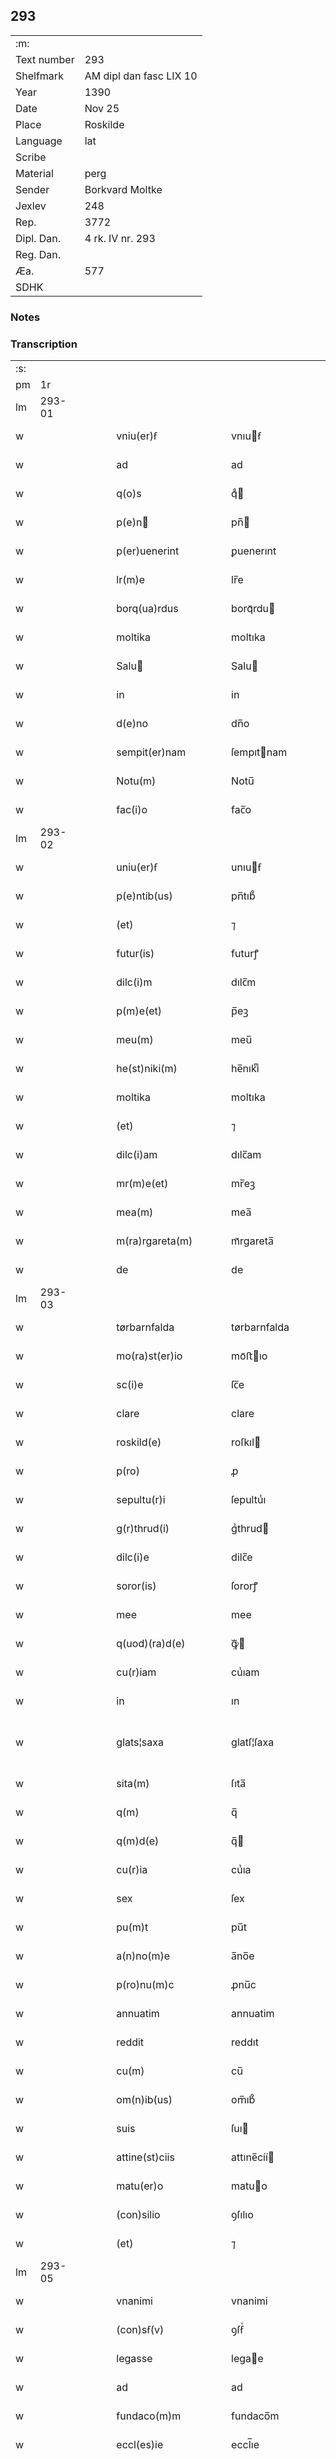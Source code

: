 ** 293
| :m:         |                         |
| Text number | 293                     |
| Shelfmark   | AM dipl dan fasc LIX 10 |
| Year        | 1390                    |
| Date        | Nov 25                  |
| Place       | Roskilde                |
| Language    | lat                     |
| Scribe      |                         |
| Material    | perg                    |
| Sender      | Borkvard Moltke         |
| Jexlev      | 248                     |
| Rep.        | 3772                    |
| Dipl. Dan.  | 4 rk. IV nr. 293        |
| Reg. Dan.   |                         |
| Æa.         | 577                     |
| SDHK        |                         |

*** Notes


*** Transcription
| :s: |        |   |   |   |   |                        |              |   |   |   |                                 |     |   |   |    |               |
| pm  |     1r |   |   |   |   |                        |              |   |   |   |                                 |     |   |   |    |               |
| lm  | 293-01 |   |   |   |   |                        |              |   |   |   |                                 |     |   |   |    |               |
| w   |        |   |   |   |   | vniu(er)ẜ              | vnıuẜ       |   |   |   |                                 | lat |   |   |    |        293-01 |
| w   |        |   |   |   |   | ad                     | ad           |   |   |   |                                 | lat |   |   |    |        293-01 |
| w   |        |   |   |   |   | q(o)s                  | qͦ           |   |   |   |                                 | lat |   |   |    |        293-01 |
| w   |        |   |   |   |   | p(e)n                 | pn̅          |   |   |   |                                 | lat |   |   |    |        293-01 |
| w   |        |   |   |   |   | p(er)uenerint          | ꝑuenerınt    |   |   |   |                                 | lat |   |   |    |        293-01 |
| w   |        |   |   |   |   | lr(m)e                 | lr̅e          |   |   |   |                                 | lat |   |   |    |        293-01 |
| w   |        |   |   |   |   | borq(ua)rdus           | borqᷓrdu     |   |   |   |                                 | lat |   |   |    |        293-01 |
| w   |        |   |   |   |   | moltika                | moltıka      |   |   |   |                                 | lat |   |   |    |        293-01 |
| w   |        |   |   |   |   | Salu                  | Salu        |   |   |   |                                 | lat |   |   |    |        293-01 |
| w   |        |   |   |   |   | in                     | in           |   |   |   |                                 | lat |   |   |    |        293-01 |
| w   |        |   |   |   |   | d(e)no                 | dn̅o          |   |   |   |                                 | lat |   |   |    |        293-01 |
| w   |        |   |   |   |   | sempit(er)nam          | ſempıtnam   |   |   |   |                                 | lat |   |   |    |        293-01 |
| w   |        |   |   |   |   | Notu(m)                | Notu̅         |   |   |   |                                 | lat |   |   |    |        293-01 |
| w   |        |   |   |   |   | fac(i)o                | fac̅o         |   |   |   |                                 | lat |   |   |    |        293-01 |
| lm  | 293-02 |   |   |   |   |                        |              |   |   |   |                                 |     |   |   |    |               |
| w   |        |   |   |   |   | uniu(er)ẜ              | unıuẜ       |   |   |   |                                 | lat |   |   |    |        293-02 |
| w   |        |   |   |   |   | p(e)ntib(us)           | pn̅tıb᷒        |   |   |   |                                 | lat |   |   |    |        293-02 |
| w   |        |   |   |   |   | (et)                   | ⁊            |   |   |   |                                 | lat |   |   |    |        293-02 |
| w   |        |   |   |   |   | futur(is)              | futurꝭ       |   |   |   |                                 | lat |   |   |    |        293-02 |
| w   |        |   |   |   |   | dilc(i)m               | dılc̅m        |   |   |   |                                 | lat |   |   |    |        293-02 |
| w   |        |   |   |   |   | p(m)e(et)              | p̅eꝫ          |   |   |   |                                 | lat |   |   |    |        293-02 |
| w   |        |   |   |   |   | meu(m)                 | meu̅          |   |   |   |                                 | lat |   |   |    |        293-02 |
| w   |        |   |   |   |   | he(st)niki(m)          | he̅nıkıͫ       |   |   |   |                                 | lat |   |   |    |        293-02 |
| w   |        |   |   |   |   | moltika                | moltıka      |   |   |   |                                 | lat |   |   |    |        293-02 |
| w   |        |   |   |   |   | (et)                   | ⁊            |   |   |   |                                 | lat |   |   |    |        293-02 |
| w   |        |   |   |   |   | dilc(i)am              | dılc̅am       |   |   |   |                                 | lat |   |   |    |        293-02 |
| w   |        |   |   |   |   | mr(m)e(et)             | mr̅eꝫ         |   |   |   |                                 | lat |   |   |    |        293-02 |
| w   |        |   |   |   |   | mea(m)                 | mea̅          |   |   |   |                                 | lat |   |   |    |        293-02 |
| w   |        |   |   |   |   | m(ra)rgareta(m)        | mᷓrgareta̅     |   |   |   |                                 | lat |   |   |    |        293-02 |
| w   |        |   |   |   |   | de                     | de           |   |   |   |                                 | lat |   |   |    |        293-02 |
| lm  | 293-03 |   |   |   |   |                        |              |   |   |   |                                 |     |   |   |    |               |
| w   |        |   |   |   |   | tørbarnfalda           | tørbarnfalda |   |   |   |                                 | lat |   |   |    |        293-03 |
| w   |        |   |   |   |   | mo(ra)st(er)io         | moᷓﬅıo       |   |   |   |                                 | lat |   |   |    |        293-03 |
| w   |        |   |   |   |   | sc(i)e                 | ſc̅e          |   |   |   |                                 | lat |   |   |    |        293-03 |
| w   |        |   |   |   |   | clare                  | clare        |   |   |   |                                 | lat |   |   |    |        293-03 |
| w   |        |   |   |   |   | roskild(e)             | roſkıl      |   |   |   |                                 | lat |   |   |    |        293-03 |
| w   |        |   |   |   |   | p(ro)                  | ꝓ            |   |   |   |                                 | lat |   |   |    |        293-03 |
| w   |        |   |   |   |   | sepultu(r)i            | ſepultuᷣı     |   |   |   |                                 | lat |   |   |    |        293-03 |
| w   |        |   |   |   |   | g(r)thrud(i)           | gᷣthrud      |   |   |   |                                 | lat |   |   |    |        293-03 |
| w   |        |   |   |   |   | dilc(i)e               | dilc̅e        |   |   |   |                                 | lat |   |   |    |        293-03 |
| w   |        |   |   |   |   | soror(is)              | ſororꝭ       |   |   |   |                                 | lat |   |   |    |        293-03 |
| w   |        |   |   |   |   | mee                    | mee          |   |   |   |                                 | lat |   |   |    |        293-03 |
| w   |        |   |   |   |   | q(uod)(ra)d(e)         | ꝙᷓ           |   |   |   |                                 | lat |   |   |    |        293-03 |
| w   |        |   |   |   |   | cu(r)iam               | cuᷣıam        |   |   |   |                                 | lat |   |   |    |        293-03 |
| w   |        |   |   |   |   | in                     | ın           |   |   |   |                                 | lat |   |   |    |        293-03 |
| w   |        |   |   |   |   | glats¦saxa             | glatſ¦ſaxa   |   |   |   |                                 | lat |   |   |    | 293-03—293-04 |
| w   |        |   |   |   |   | sita(m)                | ſıta̅         |   |   |   |                                 | lat |   |   |    |        293-04 |
| w   |        |   |   |   |   | q(m)                   | q̅            |   |   |   |                                 | lat |   |   |    |        293-04 |
| w   |        |   |   |   |   | q(m)d(e)               | q̅           |   |   |   |                                 | lat |   |   |    |        293-04 |
| w   |        |   |   |   |   | cu(r)ia                | cuᷣıa         |   |   |   |                                 | lat |   |   |    |        293-04 |
| w   |        |   |   |   |   | sex                    | ſex          |   |   |   |                                 | lat |   |   |    |        293-04 |
| w   |        |   |   |   |   | pu(m)t                 | pu̅t          |   |   |   |                                 | lat |   |   |    |        293-04 |
| w   |        |   |   |   |   | a(n)no(m)e             | a̅no̅e         |   |   |   |                                 | lat |   |   |    |        293-04 |
| w   |        |   |   |   |   | p(ro)nu(m)c            | ꝓnu̅c         |   |   |   |                                 | lat |   |   |    |        293-04 |
| w   |        |   |   |   |   | annuatim               | annuatim     |   |   |   |                                 | lat |   |   |    |        293-04 |
| w   |        |   |   |   |   | reddit                 | reddıt       |   |   |   |                                 | lat |   |   |    |        293-04 |
| w   |        |   |   |   |   | cu(m)                  | cu̅           |   |   |   |                                 | lat |   |   |    |        293-04 |
| w   |        |   |   |   |   | om(n)ib(us)            | om̅ıb᷒         |   |   |   |                                 | lat |   |   |    |        293-04 |
| w   |        |   |   |   |   | suis                   | ſuı         |   |   |   |                                 | lat |   |   |    |        293-04 |
| w   |        |   |   |   |   | attine(st)ciis         | attıne̅cíí   |   |   |   |                                 | lat |   |   |    |        293-04 |
| w   |        |   |   |   |   | matu(er)o              | matuo       |   |   |   |                                 | lat |   |   |    |        293-04 |
| w   |        |   |   |   |   | (con)silio             | ꝯſılıo       |   |   |   |                                 | lat |   |   |    |        293-04 |
| w   |        |   |   |   |   | (et)                   | ⁊            |   |   |   |                                 | lat |   |   |    |        293-04 |
| lm  | 293-05 |   |   |   |   |                        |              |   |   |   |                                 |     |   |   |    |               |
| w   |        |   |   |   |   | vnanimi                | vnanimi      |   |   |   |                                 | lat |   |   |    |        293-05 |
| w   |        |   |   |   |   | (con)sẜ(v)             | ꝯſẜͮ          |   |   |   |                                 | lat |   |   |    |        293-05 |
| w   |        |   |   |   |   | legasse                | legae       |   |   |   |                                 | lat |   |   |    |        293-05 |
| w   |        |   |   |   |   | ad                     | ad           |   |   |   |                                 | lat |   |   |    |        293-05 |
| w   |        |   |   |   |   | fundaco(m)m            | fundaco̅m     |   |   |   |                                 | lat |   |   |    |        293-05 |
| w   |        |   |   |   |   | eccl(es)ie             | eccl̅ıe       |   |   |   |                                 | lat |   |   |    |        293-05 |
| w   |        |   |   |   |   | mo(ra)sterii           | moᷓﬅeríí      |   |   |   |                                 | lat |   |   |    |        293-05 |
| w   |        |   |   |   |   | sup(ra)d(i)c(t)i       | ſupᷓdc̅ı       |   |   |   |                                 | lat |   |   |    |        293-05 |
| w   |        |   |   |   |   | Si                     | Sı           |   |   |   |                                 | lat |   |   |    |        293-05 |
| w   |        |   |   |   |   | vero                   | vero         |   |   |   |                                 | lat |   |   |    |        293-05 |
| w   |        |   |   |   |   | borq(ua)rdu(m)         | borqᷓrdu̅      |   |   |   |                                 | lat |   |   |    |        293-05 |
| w   |        |   |   |   |   | herede(st)             | herede̅       |   |   |   |                                 | lat |   |   |    |        293-05 |
| w   |        |   |   |   |   | dilc(i)oru(m)          | dılc̅oru̅      |   |   |   |                                 | lat |   |   |    |        293-05 |
| w   |        |   |   |   |   | pr(m)is                | pr̅ı         |   |   |   |                                 | lat |   |   |    |        293-05 |
| lm  | 293-06 |   |   |   |   |                        |              |   |   |   |                                 |     |   |   |    |               |
| w   |        |   |   |   |   | (et)                   | ⁊            |   |   |   |                                 | lat |   |   |    |        293-06 |
| w   |        |   |   |   |   | mr(m)is                | mr̅ı         |   |   |   |                                 | lat |   |   |    |        293-06 |
| w   |        |   |   |   |   | meoru(m)               | meoru̅        |   |   |   |                                 | lat |   |   |    |        293-06 |
| w   |        |   |   |   |   | p(m)d(i)c(t)oru(m)     | p̅dc̅oꝛu̅       |   |   |   |                                 | lat |   |   |    |        293-06 |
| w   |        |   |   |   |   | sup(er)uiu(er)e        | ſuꝑuíue     |   |   |   |                                 | lat |   |   |    |        293-06 |
| w   |        |   |   |   |   | (con)tingat            | ꝯtıngat      |   |   |   |                                 | lat |   |   |    |        293-06 |
| w   |        |   |   |   |   | extu(m)c               | extu̅c        |   |   |   |                                 | lat |   |   |    |        293-06 |
| w   |        |   |   |   |   | obligo                 | oblıgo       |   |   |   |                                 | lat |   |   |    |        293-06 |
| w   |        |   |   |   |   | me                     | me           |   |   |   |                                 | lat |   |   |    |        293-06 |
| w   |        |   |   |   |   | d(i)c(t)o              | dc̅o          |   |   |   |                                 | lat |   |   |    |        293-06 |
| w   |        |   |   |   |   | mo(ra)st(er)io         | moᷓﬅıo       |   |   |   |                                 | lat |   |   |    |        293-06 |
| w   |        |   |   |   |   | dc(i)am                | dc̅am         |   |   |   |                                 | lat |   |   |    |        293-06 |
| w   |        |   |   |   |   | cu(er)iam              | cuıam       |   |   |   |                                 | lat |   |   |    |        293-06 |
| w   |        |   |   |   |   | vt                     | vt           |   |   |   |                                 | lat |   |   |    |        293-06 |
| w   |        |   |   |   |   | p(m)mitti(r)           | p̅mıttıᷣ       |   |   |   |                                 | lat |   |   |    |        293-06 |
| lm  | 293-07 |   |   |   |   |                        |              |   |   |   |                                 |     |   |   |    |               |
| w   |        |   |   |   |   | ab                     | ab           |   |   |   |                                 | lat |   |   |    |        293-07 |
| w   |        |   |   |   |   | impetic(i)oe           | ımpetıc̅oe    |   |   |   |                                 | lat |   |   |    |        293-07 |
| w   |        |   |   |   |   | cui(us)cu(m)q(ue)      | cuı᷒cu̅qꝫ      |   |   |   |                                 | lat |   |   |    |        293-07 |
| w   |        |   |   |   |   | infallabl(m)r          | ınfallabl̅r   |   |   |   |                                 | lat |   |   |    |        293-07 |
| w   |        |   |   |   |   | lib(er)are             | lıbare      |   |   |   |                                 | lat |   |   |    |        293-07 |
| w   |        |   |   |   |   | vel                    | vel          |   |   |   |                                 | lat |   |   |    |        293-07 |
| w   |        |   |   |   |   | ecia(m)                | ecıa̅         |   |   |   |                                 | lat |   |   |    |        293-07 |
| w   |        |   |   |   |   | si                     | ſı           |   |   |   |                                 | lat |   |   |    |        293-07 |
| w   |        |   |   |   |   | d(i)c(t)o              | dc̅o          |   |   |   |                                 | lat |   |   |    |        293-07 |
| w   |        |   |   |   |   | mo(ra)st(er)io         | moᷓﬅıo       |   |   |   |                                 | lat |   |   |    |        293-07 |
| w   |        |   |   |   |   | sc(i)e                 | ſc̅e          |   |   |   |                                 | lat |   |   |    |        293-07 |
| w   |        |   |   |   |   | clare                  | clare        |   |   |   |                                 | lat |   |   |    |        293-07 |
| w   |        |   |   |   |   | p(ro)pt(er)            | t          |   |   |   |                                 | lat |   |   |    |        293-07 |
| w   |        |   |   |   |   | q(uod)(ra)cu(m)q(ue)   | ꝙᷓcu̅qꝫ        |   |   |   |                                 | lat |   |   |    |        293-07 |
| w   |        |   |   |   |   | defc(i)m               | defc̅m        |   |   |   |                                 | lat |   |   |    |        293-07 |
| w   |        |   |   |   |   | ex                     | ex           |   |   |   |                                 | lat |   |   |    |        293-07 |
| lm  | 293-08 |   |   |   |   |                        |              |   |   |   |                                 |     |   |   |    |               |
| w   |        |   |   |   |   | p(er)te                | ꝑte          |   |   |   |                                 | lat |   |   |    |        293-08 |
| w   |        |   |   |   |   | mei                    | meí          |   |   |   |                                 | lat |   |   |    |        293-08 |
| w   |        |   |   |   |   | dc(i)a                 | dc̅a          |   |   |   |                                 | lat |   |   |    |        293-08 |
| w   |        |   |   |   |   | cu(r)ia                | cuᷣıa         |   |   |   |                                 | lat |   |   |    |        293-08 |
| w   |        |   |   |   |   | q(ua)lit(er)cu(m)q(ue) | qᷓlıtcu̅qꝫ    |   |   |   |                                 | lat |   |   |    |        293-08 |
| w   |        |   |   |   |   | mo(m)                  | mo̅           |   |   |   |                                 | lat |   |   |    |        293-08 |
| w   |        |   |   |   |   | aufera(r)              | auferaᷣ       |   |   |   |                                 | lat |   |   |    |        293-08 |
| w   |        |   |   |   |   | extu(m)c               | extu̅c        |   |   |   |                                 | lat |   |   |    |        293-08 |
| w   |        |   |   |   |   | (con)sil(m)r           | ꝯſıl̅r        |   |   |   |                                 | lat |   |   |    |        293-08 |
| w   |        |   |   |   |   | obligo                 | oblıgo       |   |   |   |                                 | lat |   |   |    |        293-08 |
| w   |        |   |   |   |   | me                     | me           |   |   |   |                                 | lat |   |   |    |        293-08 |
| w   |        |   |   |   |   | p(m)d(i)c(t)o          | p̅dc̅o         |   |   |   |                                 | lat |   |   |    |        293-08 |
| w   |        |   |   |   |   | mo(ra)st(er)io         | moᷓﬅıo       |   |   |   |                                 | lat |   |   |    |        293-08 |
| w   |        |   |   |   |   | alia                   | alía         |   |   |   |                                 | lat |   |   |    |        293-08 |
| w   |        |   |   |   |   | cu(er)iam              | cuıa       |   |   |   |                                 | lat |   |   |    |        293-08 |
| w   |        |   |   |   |   | co¦sil(m)is            | co¦ſıl̅ı     |   |   |   |                                 | lat |   |   |    | 293-08—293-09 |
| w   |        |   |   |   |   | valor(is)              | valorꝭ       |   |   |   |                                 | lat |   |   |    |        293-09 |
| w   |        |   |   |   |   | in                     | ın           |   |   |   |                                 | lat |   |   |    |        293-09 |
| w   |        |   |   |   |   | re(con)pensam          | reꝯpenſam    |   |   |   |                                 | lat |   |   |    |        293-09 |
| w   |        |   |   |   |   | ordinare               | ordınare     |   |   |   |                                 | lat |   |   |    |        293-09 |
| w   |        |   |   |   |   | tl(m)i                 | tl̅ı          |   |   |   |                                 | lat |   |   |    |        293-09 |
| w   |        |   |   |   |   | (con)dic(i)oe          | ꝯdıc̅oe       |   |   |   |                                 | lat |   |   |    |        293-09 |
| w   |        |   |   |   |   | q(uod)                 | ꝙ            |   |   |   |                                 | lat |   |   |    |        293-09 |
| w   |        |   |   |   |   | pr(m)                  | pr̅           |   |   |   |                                 | lat |   |   |    |        293-09 |
| w   |        |   |   |   |   | (et)                   | ⁊            |   |   |   |                                 | lat |   |   |    |        293-09 |
| w   |        |   |   |   |   | mr(m)                  | mr̅           |   |   |   |                                 | lat |   |   |    |        293-09 |
| w   |        |   |   |   |   | mea                    | mea          |   |   |   |                                 | lat |   |   |    |        293-09 |
| w   |        |   |   |   |   | p(m)d(i)c(t)i          | p̅dc̅ı         |   |   |   |                                 | lat |   |   |    |        293-09 |
| w   |        |   |   |   |   | dc(i)am                | dc̅am         |   |   |   |                                 | lat |   |   |    |        293-09 |
| w   |        |   |   |   |   | cu(r)iam               | cuᷣıam        |   |   |   |                                 | lat |   |   |    |        293-09 |
| w   |        |   |   |   |   | sub                    | ſub          |   |   |   |                                 | lat |   |   |    |        293-09 |
| lm  | 293-10 |   |   |   |   |                        |              |   |   |   |                                 |     |   |   |    |               |
| w   |        |   |   |   |   | suo                    | ſuo          |   |   |   |                                 | lat |   |   |    |        293-10 |
| w   |        |   |   |   |   | tutamie                | tutamıe      |   |   |   |                                 | lat |   |   |    |        293-10 |
| w   |        |   |   |   |   | ad                     | ad           |   |   |   |                                 | lat |   |   |    |        293-10 |
| w   |        |   |   |   |   | suos                   | ſuo         |   |   |   |                                 | lat |   |   |    |        293-10 |
| w   |        |   |   |   |   | dies                   | dıe         |   |   |   |                                 | lat |   |   |    |        293-10 |
| w   |        |   |   |   |   | habea(m)t              | habea̅t       |   |   |   |                                 | lat |   |   |    |        293-10 |
| w   |        |   |   |   |   | (et)                   | ⁊            |   |   |   |                                 | lat |   |   |    |        293-10 |
| w   |        |   |   |   |   | nll(m)us               | nll̅u        |   |   |   |                                 | lat |   |   |    |        293-10 |
| w   |        |   |   |   |   | se                     | ſe           |   |   |   |                                 | lat |   |   |    |        293-10 |
| w   |        |   |   |   |   | in termittat           | ín termıttat |   |   |   |                                 | lat |   |   |    |        293-10 |
| w   |        |   |   |   |   | (et)                   | ⁊            |   |   |   |                                 | lat |   |   |    |        293-10 |
| w   |        |   |   |   |   | p(m)d(i)c(t)o          | p̅dc̅o         |   |   |   |                                 | lat |   |   |    |        293-10 |
| w   |        |   |   |   |   | mo(ra)st(er)io         | moᷓﬅıo       |   |   |   |                                 | lat |   |   |    |        293-10 |
| w   |        |   |   |   |   | sex                    | ſex          |   |   |   |                                 | lat |   |   |    |        293-10 |
| w   |        |   |   |   |   | p(d)                   | pͩ            |   |   |   |                                 | lat |   |   |    |        293-10 |
| w   |        |   |   |   |   | anno(m)e               | anno̅e        |   |   |   |                                 | lat |   |   |    |        293-10 |
| w   |        |   |   |   |   | de                     | de           |   |   |   |                                 | lat |   |   |    |        293-10 |
| lm  | 293-11 |   |   |   |   |                        |              |   |   |   |                                 |     |   |   |    |               |
| w   |        |   |   |   |   | eade(st)               | eade̅         |   |   |   |                                 | lat |   |   |    |        293-11 |
| w   |        |   |   |   |   | p(ro)                  | ꝓ            |   |   |   |                                 | lat |   |   | =  |        293-11 |
| w   |        |   |   |   |   | pensio(m)e             | penſıo̅e      |   |   |   |                                 | lat |   |   | == |        293-11 |
| w   |        |   |   |   |   | a(m)nuati(n)           | a̅nuatı̅       |   |   |   |                                 | lat |   |   |    |        293-11 |
| w   |        |   |   |   |   | solu(er)e              | ſolue       |   |   |   |                                 | lat |   |   |    |        293-11 |
| w   |        |   |   |   |   | tenean(r)              | teneanᷣ       |   |   |   |                                 | lat |   |   |    |        293-11 |
| w   |        |   |   |   |   | post                   | poﬅ          |   |   |   |                                 | lat |   |   |    |        293-11 |
| w   |        |   |   |   |   | morte(st)              | moꝛte̅        |   |   |   |                                 | lat |   |   |    |        293-11 |
| w   |        |   |   |   |   | v(er)o                 | vo          |   |   |   |                                 | lat |   |   |    |        293-11 |
| w   |        |   |   |   |   | eoru(m)de(st)          | eoru̅de̅       |   |   |   |                                 | lat |   |   |    |        293-11 |
| w   |        |   |   |   |   | sepedc(i)a(m)          | ſepedc̅a̅      |   |   |   |                                 | lat |   |   |    |        293-11 |
| w   |        |   |   |   |   | cu(r)ia                | cuᷣıa         |   |   |   |                                 | lat |   |   |    |        293-11 |
| w   |        |   |   |   |   | ad                     | ad           |   |   |   |                                 | lat |   |   |    |        293-11 |
| w   |        |   |   |   |   | fundac(i)o(et)         | fundac̅oꝫ     |   |   |   |                                 | lat |   |   |    |        293-11 |
| w   |        |   |   |   |   | !occl(m)ie¡            | !occl̅ıe¡     |   |   |   |                                 | lat |   |   |    |        293-11 |
| lm  | 293-12 |   |   |   |   |                        |              |   |   |   |                                 |     |   |   |    |               |
| w   |        |   |   |   |   | mo(ra)sterii           | moᷓﬅeríí      |   |   |   |                                 | lat |   |   |    |        293-12 |
| w   |        |   |   |   |   | p(m)d(i)c(t)i          | p̅dc̅ı         |   |   |   |                                 | lat |   |   |    |        293-12 |
| w   |        |   |   |   |   | cedat                  | cedat        |   |   |   |                                 | lat |   |   |    |        293-12 |
| w   |        |   |   |   |   | tp(er)ibus             | tꝑıbu       |   |   |   |                                 | lat |   |   |    |        293-12 |
| w   |        |   |   |   |   | p(er)petuis            | ꝑpetuı      |   |   |   |                                 | lat |   |   |    |        293-12 |
| w   |        |   |   |   |   | possidenda             | poıdenda    |   |   |   |                                 | lat |   |   |    |        293-12 |
| w   |        |   |   |   |   | (et)                   | ⁊            |   |   |   |                                 | lat |   |   |    |        293-12 |
| w   |        |   |   |   |   | nll(m)s                | nll̅         |   |   |   |                                 | lat |   |   |    |        293-12 |
| w   |        |   |   |   |   | de                     | de           |   |   |   |                                 | lat |   |   |    |        293-12 |
| w   |        |   |   |   |   | dc(i)a                 | dc̅a          |   |   |   |                                 | lat |   |   |    |        293-12 |
| w   |        |   |   |   |   | cu(r)ia                | cuᷣıa         |   |   |   |                                 | lat |   |   |    |        293-12 |
| w   |        |   |   |   |   | post                   | poﬅ          |   |   |   |                                 | lat |   |   |    |        293-12 |
| w   |        |   |   |   |   | morte(st)              | moꝛte̅        |   |   |   |                                 | lat |   |   |    |        293-12 |
| w   |        |   |   |   |   | pr(m)is                | pr̅ı         |   |   |   |                                 | lat |   |   |    |        293-12 |
| w   |        |   |   |   |   | (et)                   | ⁊            |   |   |   |                                 | lat |   |   |    |        293-12 |
| w   |        |   |   |   |   | mr(m)is                | mr̅ı         |   |   |   |                                 | lat |   |   |    |        293-12 |
| lm  | 293-13 |   |   |   |   |                        |              |   |   |   |                                 |     |   |   |    |               |
| w   |        |   |   |   |   | mei                    | meí          |   |   |   |                                 | lat |   |   |    |        293-13 |
| w   |        |   |   |   |   | se                     | ſe           |   |   |   |                                 | lat |   |   |    |        293-13 |
| w   |        |   |   |   |   | in t(er)mittat         | ın tmıttat  |   |   |   |                                 | lat |   |   |    |        293-13 |
| w   |        |   |   |   |   | nisi                   | nıſi         |   |   |   |                                 | lat |   |   |    |        293-13 |
| w   |        |   |   |   |   | cu(m)                  | cu̅           |   |   |   |                                 | lat |   |   |    |        293-13 |
| w   |        |   |   |   |   | (con)sẜ(v)             | ꝯſẜͮ          |   |   |   |                                 | lat |   |   |    |        293-13 |
| w   |        |   |   |   |   | abbatisse              | abbatıe     |   |   |   |                                 | lat |   |   |    |        293-13 |
| w   |        |   |   |   |   | mo(ra)sterii           | moᷓﬅeríí      |   |   |   |                                 | lat |   |   |    |        293-13 |
| w   |        |   |   |   |   | sup(ra)d(i)c(t)i       | ſupᷓdc̅ı       |   |   |   |                                 | lat |   |   |    |        293-13 |
| w   |        |   |   |   |   | In                     | In           |   |   |   |                                 | lat |   |   |    |        293-13 |
| w   |        |   |   |   |   | cui(us)                | cuı᷒          |   |   |   |                                 | lat |   |   |    |        293-13 |
| w   |        |   |   |   |   | rei                    | reí          |   |   |   |                                 | lat |   |   |    |        293-13 |
| w   |        |   |   |   |   | euiden(a)(et)          | euıdenͣꝫ      |   |   |   |                                 | lat |   |   |    |        293-13 |
| w   |        |   |   |   |   | sigillu(m)             | ſıgıllu̅      |   |   |   |                                 | lat |   |   |    |        293-13 |
| w   |        |   |   |   |   | meu(m)                 | meu̅          |   |   |   |                                 | lat |   |   |    |        293-13 |
| lm  | 293-14 |   |   |   |   |                        |              |   |   |   |                                 |     |   |   |    |               |
| w   |        |   |   |   |   | vna                    | vna          |   |   |   |                                 | lat |   |   |    |        293-14 |
| w   |        |   |   |   |   | cu(m)                  | cu̅           |   |   |   |                                 | lat |   |   |    |        293-14 |
| w   |        |   |   |   |   | sigillis               | ſıgıllı     |   |   |   |                                 | lat |   |   |    |        293-14 |
| w   |        |   |   |   |   | discretor(um)          | dıſcretoꝝ    |   |   |   |                                 | lat |   |   |    |        293-14 |
| w   |        |   |   |   |   | viror(um)              | vıroꝝ        |   |   |   |                                 | lat |   |   |    |        293-14 |
| w   |        |   |   |   |   | tuwonis                | tuwonı      |   |   |   |                                 | lat |   |   |    |        293-14 |
| w   |        |   |   |   |   | Ioonsẜ                 | Ioonſẜ       |   |   |   |                                 | lat |   |   |    |        293-14 |
| w   |        |   |   |   |   | (et)                   | ⁊            |   |   |   |                                 | lat |   |   |    |        293-14 |
| w   |        |   |   |   |   | petri                  | petrí        |   |   |   |                                 | lat |   |   |    |        293-14 |
| w   |        |   |   |   |   | magni                  | magní        |   |   |   |                                 | lat |   |   |    |        293-14 |
| w   |        |   |   |   |   | ciuiu(m)               | cíuíu̅        |   |   |   |                                 | lat |   |   |    |        293-14 |
| w   |        |   |   |   |   | roskilde(e)n           | roılde̅     |   |   |   |                                 | lat |   |   |    |        293-14 |
| w   |        |   |   |   |   | e(st)                  | e̅            |   |   |   |                                 | lat |   |   |    |        293-14 |
| w   |        |   |   |   |   | appe(st)su(m)          | ae̅ſu̅        |   |   |   |                                 | lat |   |   |    |        293-14 |
| lm  | 293-15 |   |   |   |   |                        |              |   |   |   |                                 |     |   |   |    |               |
| w   |        |   |   |   |   | datu(m)                | datu̅         |   |   |   |                                 | lat |   |   |    |        293-15 |
| w   |        |   |   |   |   | Roskild(e)             | Roıl       |   |   |   |                                 | lat |   |   |    |        293-15 |
| w   |        |   |   |   |   | anno                   | anno         |   |   |   |                                 | lat |   |   |    |        293-15 |
| w   |        |   |   |   |   | d(omi)ni               | dn̅ı          |   |   |   |                                 | lat |   |   |    |        293-15 |
| w   |        |   |   |   |   | Mille(o)               | Mılleͦ        |   |   |   |                                 | lat |   |   |    |        293-15 |
| w   |        |   |   |   |   | t(e)cen(o)             | tͤcenͦ         |   |   |   |                                 | lat |   |   |    |        293-15 |
| w   |        |   |   |   |   | nonage(o)              | nonageͦ       |   |   |   |                                 | lat |   |   |    |        293-15 |
| w   |        |   |   |   |   | In                     | In           |   |   |   |                                 | lat |   |   |    |        293-15 |
| w   |        |   |   |   |   | die                    | dıe          |   |   |   |                                 | lat |   |   |    |        293-15 |
| w   |        |   |   |   |   | sc(i)e                 | ſc̅e          |   |   |   |                                 | lat |   |   |    |        293-15 |
| w   |        |   |   |   |   | v(er)g(is)             | vgꝭ         |   |   |   |                                 | lat |   |   |    |        293-15 |
| w   |        |   |   |   |   | katerine               | katerıne     |   |   |   |                                 | lat |   |   |    |        293-15 |
| w   |        |   |   |   |   | gloriose               | glorıoſe     |   |   |   |                                 | lat |   |   |    |        293-15 |
| lm  | 293-16 |   |   |   |   |                        |              |   |   |   |                                 |     |   |   |    |               |
| w   |        |   |   |   |   |                        |              |   |   |   | edition   DD 4/4 no. 293 (1390) | lat |   |   |    |        293-16 |
| :e: |        |   |   |   |   |                        |              |   |   |   |                                 |     |   |   |    |               |
